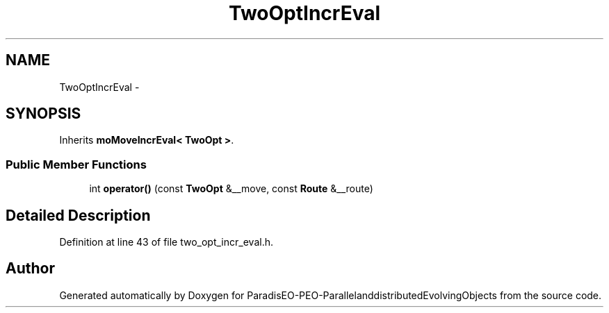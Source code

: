 .TH "TwoOptIncrEval" 3 "13 Mar 2008" "Version 1.1" "ParadisEO-PEO-ParallelanddistributedEvolvingObjects" \" -*- nroff -*-
.ad l
.nh
.SH NAME
TwoOptIncrEval \- 
.SH SYNOPSIS
.br
.PP
Inherits \fBmoMoveIncrEval< TwoOpt >\fP.
.PP
.SS "Public Member Functions"

.in +1c
.ti -1c
.RI "int \fBoperator()\fP (const \fBTwoOpt\fP &__move, const \fBRoute\fP &__route)"
.br
.in -1c
.SH "Detailed Description"
.PP 
Definition at line 43 of file two_opt_incr_eval.h.

.SH "Author"
.PP 
Generated automatically by Doxygen for ParadisEO-PEO-ParallelanddistributedEvolvingObjects from the source code.
